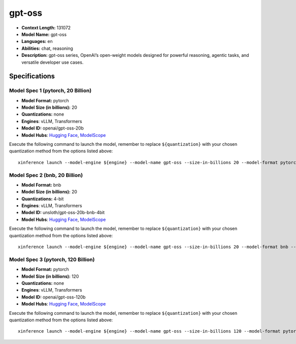 .. _models_llm_gpt-oss:

========================================
gpt-oss
========================================

- **Context Length:** 131072
- **Model Name:** gpt-oss
- **Languages:** en
- **Abilities:** chat, reasoning
- **Description:** gpt-oss series, OpenAI’s open-weight models designed for powerful reasoning, agentic tasks, and versatile developer use cases.

Specifications
^^^^^^^^^^^^^^


Model Spec 1 (pytorch, 20 Billion)
++++++++++++++++++++++++++++++++++++++++

- **Model Format:** pytorch
- **Model Size (in billions):** 20
- **Quantizations:** none
- **Engines**: vLLM, Transformers
- **Model ID:** openai/gpt-oss-20b
- **Model Hubs**:  `Hugging Face <https://huggingface.co/openai/gpt-oss-20b>`__, `ModelScope <https://modelscope.cn/models/openai-mirror/gpt-oss-20b>`__

Execute the following command to launch the model, remember to replace ``${quantization}`` with your
chosen quantization method from the options listed above::

   xinference launch --model-engine ${engine} --model-name gpt-oss --size-in-billions 20 --model-format pytorch --quantization ${quantization}


Model Spec 2 (bnb, 20 Billion)
++++++++++++++++++++++++++++++++++++++++

- **Model Format:** bnb
- **Model Size (in billions):** 20
- **Quantizations:** 4-bit
- **Engines**: vLLM, Transformers
- **Model ID:** unsloth/gpt-oss-20b-bnb-4bit
- **Model Hubs**:  `Hugging Face <https://huggingface.co/unsloth/gpt-oss-20b-bnb-4bit>`__, `ModelScope <https://modelscope.cn/models/unsloth/gpt-oss-20b-bnb-4bit>`__

Execute the following command to launch the model, remember to replace ``${quantization}`` with your
chosen quantization method from the options listed above::

   xinference launch --model-engine ${engine} --model-name gpt-oss --size-in-billions 20 --model-format bnb --quantization ${quantization}


Model Spec 3 (pytorch, 120 Billion)
++++++++++++++++++++++++++++++++++++++++

- **Model Format:** pytorch
- **Model Size (in billions):** 120
- **Quantizations:** none
- **Engines**: vLLM, Transformers
- **Model ID:** openai/gpt-oss-120b
- **Model Hubs**:  `Hugging Face <https://huggingface.co/openai/gpt-oss-120b>`__, `ModelScope <https://modelscope.cn/models/openai-mirror/gpt-oss-120b>`__

Execute the following command to launch the model, remember to replace ``${quantization}`` with your
chosen quantization method from the options listed above::

   xinference launch --model-engine ${engine} --model-name gpt-oss --size-in-billions 120 --model-format pytorch --quantization ${quantization}

